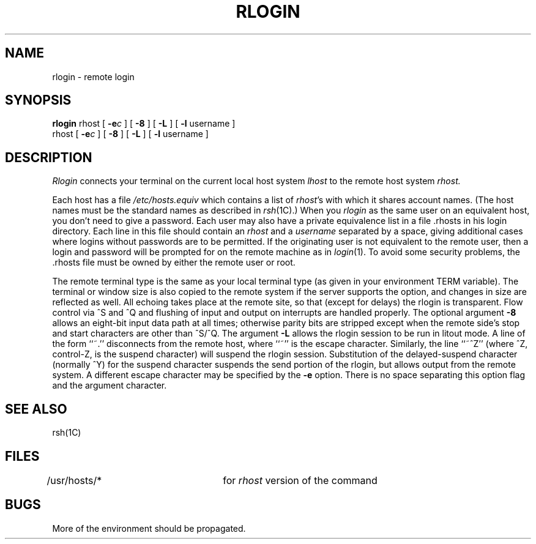 .\" Copyright (c) 1983 Regents of the University of California.
.\" All rights reserved.  The Berkeley software License Agreement
.\" specifies the terms and conditions for redistribution.
.\"
.\"	@(#)rlogin.1c	6.8 (Berkeley) 5/12/86
.\"
.TH RLOGIN 1C "May 12, 1986"
.UC 5
.SH NAME
rlogin \- remote login
.SH SYNOPSIS
.B rlogin
rhost [
\fB\-e\fR\fI\|c\fR
] [
.B \-8
] [
.B \-L
] [
.B \-l
username ]
.br
rhost [
\fB\-e\fR\fIc\fR
] [
.B \-8
] [
.B \-L
] [
.B \-l
username ]
.SH DESCRIPTION
.I Rlogin
connects your terminal on the current local host system
.I lhost
to the remote host system
.I rhost.
.PP
Each host has a file
.I /etc/hosts.equiv
which contains a list of \fIrhost\fR's with which it shares account names.
(The host names must be the standard names as described in
.IR rsh (1C).)
When you
.I rlogin
as the same user on an equivalent host, you don't need
to give a password.
Each user may also have a private equivalence list in a file \&.rhosts
in his login directory.  Each line in this file should contain an \fIrhost\fP
and a \fIusername\fP separated by a space, giving additional cases
where logins without passwords are to be permitted.
If the originating user is not equivalent to the remote user, then
a login and password will be prompted for on the remote machine as in
.IR login (1).
To avoid some security problems, the \&.rhosts file must be owned by
either the remote user or root.
.PP
The remote terminal type is the same as your local
terminal type (as given in your environment TERM variable).
The terminal or window size is also copied to the remote system
if the server supports the option,
and changes in size are reflected as well.
All echoing takes place at the remote site, so that (except for
delays) the rlogin is transparent.  Flow control via ^S and ^Q and
flushing of input and output on interrupts are handled properly.
The optional argument
.B \-8
allows an eight-bit input data path at all times;
otherwise parity bits are stripped except when the remote side's
stop and start characters are other than ^S/^Q.
The argument
.B \-L
allows the rlogin session to be run in litout mode.
A line of the form ``~.'' disconnects from the remote host, where
``~'' is the escape character.
Similarly, the line ``~^Z'' (where ^Z, control-Z, is the suspend character)
will suspend the rlogin session.
Substitution of the delayed-suspend character (normally ^Y)
for the suspend character suspends the send portion of the rlogin,
but allows output from the remote system.
A different escape character may
be specified by the
.B \-e
option.
There is no space separating this option flag and the argument
character.
.SH SEE ALSO
rsh(1C)
.SH FILES
/usr/hosts/*		for \fIrhost\fP version of the command
.SH BUGS
More of the environment should be propagated.
